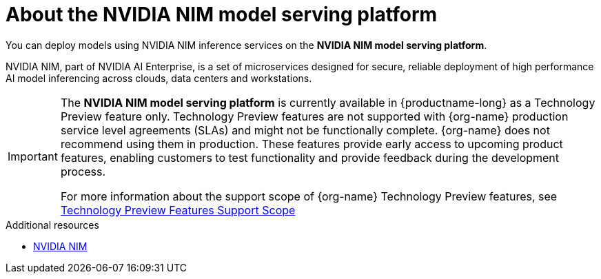 :_module-type: CONCEPT

[id="about-the-NVIDIA-NIM-model-serving-platform_{context}"]
= About the NVIDIA NIM model serving platform

[role="_abstract"]

You can deploy models using NVIDIA NIM inference services on the *NVIDIA NIM model serving platform*.

NVIDIA NIM, part of NVIDIA AI Enterprise, is a set of microservices designed for secure, reliable deployment of high performance AI model inferencing across clouds, data centers and workstations.

ifndef::upstream[]
[IMPORTANT]
====
The *NVIDIA NIM model serving platform* is currently available in {productname-long} as a Technology Preview feature only. Technology Preview features are not supported with {org-name} production service level agreements (SLAs) and might not be functionally complete. {org-name} does not recommend using them in production. These features provide early access to upcoming product features, enabling customers to test functionality and provide feedback during the development process.

For more information about the support scope of {org-name} Technology Preview features, see link:https://access.redhat.com/support/offerings/techpreview[Technology Preview Features Support Scope]
====
endif::[]

[role="_additional-resources"]
.Additional resources
* link:https://docs.nvidia.com/nim/index.html[NVIDIA NIM]
